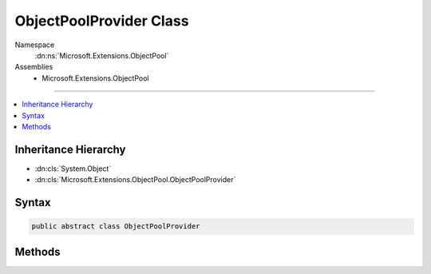 

ObjectPoolProvider Class
========================





Namespace
    :dn:ns:`Microsoft.Extensions.ObjectPool`
Assemblies
    * Microsoft.Extensions.ObjectPool

----

.. contents::
   :local:



Inheritance Hierarchy
---------------------


* :dn:cls:`System.Object`
* :dn:cls:`Microsoft.Extensions.ObjectPool.ObjectPoolProvider`








Syntax
------

.. code-block:: csharp

    public abstract class ObjectPoolProvider








.. dn:class:: Microsoft.Extensions.ObjectPool.ObjectPoolProvider
    :hidden:

.. dn:class:: Microsoft.Extensions.ObjectPool.ObjectPoolProvider

Methods
-------

.. dn:class:: Microsoft.Extensions.ObjectPool.ObjectPoolProvider
    :noindex:
    :hidden:

    
    .. dn:method:: Microsoft.Extensions.ObjectPool.ObjectPoolProvider.Create<T>()
    
        
        :rtype: Microsoft.Extensions.ObjectPool.ObjectPool<Microsoft.Extensions.ObjectPool.ObjectPool`1>{T}
    
        
        .. code-block:: csharp
    
            public ObjectPool<T> Create<T>()where T : class, new ()
    
    .. dn:method:: Microsoft.Extensions.ObjectPool.ObjectPoolProvider.Create<T>(Microsoft.Extensions.ObjectPool.IPooledObjectPolicy<T>)
    
        
    
        
        :type policy: Microsoft.Extensions.ObjectPool.IPooledObjectPolicy<Microsoft.Extensions.ObjectPool.IPooledObjectPolicy`1>{T}
        :rtype: Microsoft.Extensions.ObjectPool.ObjectPool<Microsoft.Extensions.ObjectPool.ObjectPool`1>{T}
    
        
        .. code-block:: csharp
    
            public abstract ObjectPool<T> Create<T>(IPooledObjectPolicy<T> policy)where T : class
    


